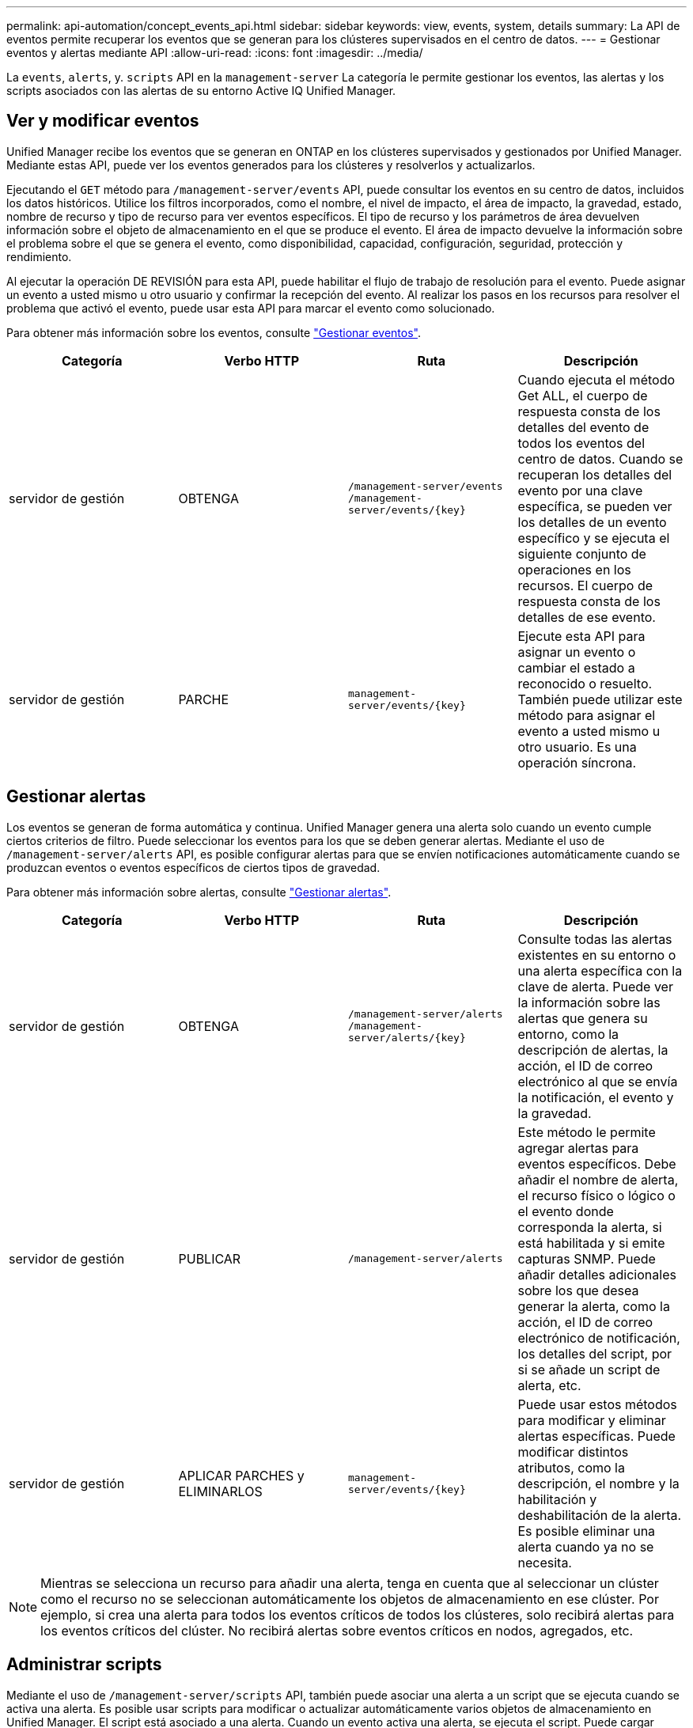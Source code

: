 ---
permalink: api-automation/concept_events_api.html 
sidebar: sidebar 
keywords: view, events, system, details 
summary: La API de eventos permite recuperar los eventos que se generan para los clústeres supervisados en el centro de datos. 
---
= Gestionar eventos y alertas mediante API
:allow-uri-read: 
:icons: font
:imagesdir: ../media/


[role="lead"]
La `events`, `alerts`, y. `scripts` API en la `management-server` La categoría le permite gestionar los eventos, las alertas y los scripts asociados con las alertas de su entorno Active IQ Unified Manager.



== Ver y modificar eventos

Unified Manager recibe los eventos que se generan en ONTAP en los clústeres supervisados y gestionados por Unified Manager. Mediante estas API, puede ver los eventos generados para los clústeres y resolverlos y actualizarlos.

Ejecutando el `GET` método para `/management-server/events` API, puede consultar los eventos en su centro de datos, incluidos los datos históricos. Utilice los filtros incorporados, como el nombre, el nivel de impacto, el área de impacto, la gravedad, estado, nombre de recurso y tipo de recurso para ver eventos específicos. El tipo de recurso y los parámetros de área devuelven información sobre el objeto de almacenamiento en el que se produce el evento. El área de impacto devuelve la información sobre el problema sobre el que se genera el evento, como disponibilidad, capacidad, configuración, seguridad, protección y rendimiento.

Al ejecutar la operación DE REVISIÓN para esta API, puede habilitar el flujo de trabajo de resolución para el evento. Puede asignar un evento a usted mismo u otro usuario y confirmar la recepción del evento. Al realizar los pasos en los recursos para resolver el problema que activó el evento, puede usar esta API para marcar el evento como solucionado.

Para obtener más información sobre los eventos, consulte link:../events/concept_manage_events.html["Gestionar eventos"].

[cols="4*"]
|===
| Categoría | Verbo HTTP | Ruta | Descripción 


 a| 
servidor de gestión
 a| 
OBTENGA
 a| 
`/management-server/events`
`/management-server/events/{key}`
 a| 
Cuando ejecuta el método Get ALL, el cuerpo de respuesta consta de los detalles del evento de todos los eventos del centro de datos. Cuando se recuperan los detalles del evento por una clave específica, se pueden ver los detalles de un evento específico y se ejecuta el siguiente conjunto de operaciones en los recursos. El cuerpo de respuesta consta de los detalles de ese evento.



 a| 
servidor de gestión
 a| 
PARCHE
 a| 
`management-server/events/{key}`
 a| 
Ejecute esta API para asignar un evento o cambiar el estado a reconocido o resuelto. También puede utilizar este método para asignar el evento a usted mismo u otro usuario. Es una operación síncrona.

|===


== Gestionar alertas

Los eventos se generan de forma automática y continua. Unified Manager genera una alerta solo cuando un evento cumple ciertos criterios de filtro. Puede seleccionar los eventos para los que se deben generar alertas. Mediante el uso de `/management-server/alerts` API, es posible configurar alertas para que se envíen notificaciones automáticamente cuando se produzcan eventos o eventos específicos de ciertos tipos de gravedad.

Para obtener más información sobre alertas, consulte link:../events/concept_manage_alerts.html["Gestionar alertas"].

[cols="4*"]
|===
| Categoría | Verbo HTTP | Ruta | Descripción 


 a| 
servidor de gestión
 a| 
OBTENGA
 a| 
`/management-server/alerts`
`/management-server/alerts/{key}`
 a| 
Consulte todas las alertas existentes en su entorno o una alerta específica con la clave de alerta. Puede ver la información sobre las alertas que genera su entorno, como la descripción de alertas, la acción, el ID de correo electrónico al que se envía la notificación, el evento y la gravedad.



 a| 
servidor de gestión
 a| 
PUBLICAR
 a| 
`/management-server/alerts`
 a| 
Este método le permite agregar alertas para eventos específicos. Debe añadir el nombre de alerta, el recurso físico o lógico o el evento donde corresponda la alerta, si está habilitada y si emite capturas SNMP. Puede añadir detalles adicionales sobre los que desea generar la alerta, como la acción, el ID de correo electrónico de notificación, los detalles del script, por si se añade un script de alerta, etc.



 a| 
servidor de gestión
 a| 
APLICAR PARCHES y ELIMINARLOS
 a| 
`management-server/events/{key}`
 a| 
Puede usar estos métodos para modificar y eliminar alertas específicas. Puede modificar distintos atributos, como la descripción, el nombre y la habilitación y deshabilitación de la alerta. Es posible eliminar una alerta cuando ya no se necesita.

|===

NOTE: Mientras se selecciona un recurso para añadir una alerta, tenga en cuenta que al seleccionar un clúster como el recurso no se seleccionan automáticamente los objetos de almacenamiento en ese clúster. Por ejemplo, si crea una alerta para todos los eventos críticos de todos los clústeres, solo recibirá alertas para los eventos críticos del clúster. No recibirá alertas sobre eventos críticos en nodos, agregados, etc.



== Administrar scripts

Mediante el uso de `/management-server/scripts` API, también puede asociar una alerta a un script que se ejecuta cuando se activa una alerta. Es posible usar scripts para modificar o actualizar automáticamente varios objetos de almacenamiento en Unified Manager. El script está asociado a una alerta. Cuando un evento activa una alerta, se ejecuta el script. Puede cargar scripts personalizados y probar su ejecución cuando se genera una alerta. Es posible asociar una alerta a la secuencia de comandos para que se ejecute el script cuando se genera una alerta para un evento en Unified Manager.

Para obtener más información sobre scripts, consulte link:../events/concept_manage_scripts.html["Administrar scripts"].

[cols="4*"]
|===
| Categoría | Verbo HTTP | Ruta | Descripción 


 a| 
servidor de gestión
 a| 
OBTENGA
 a| 
`/management-server/scripts`
 a| 
Utilice esta API para consultar todas las secuencias de comandos existentes en su entorno. Utilice el filtro estándar y las operaciones Order by para ver sólo secuencias de comandos específicas.



 a| 
servidor de gestión
 a| 
PUBLICAR
 a| 
`/management-server/scripts`
 a| 
Utilice esta API para agregar una descripción del script y cargar el archivo de script asociado a una alerta.

|===